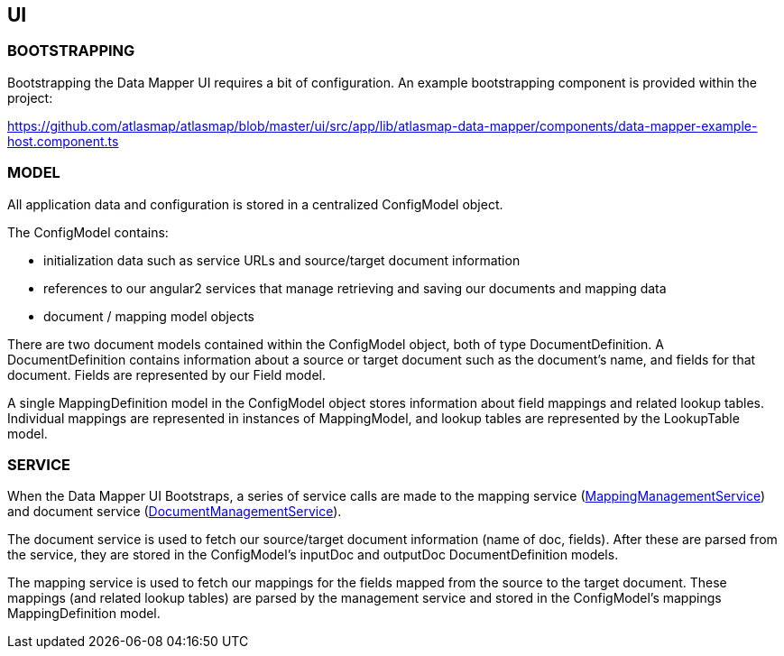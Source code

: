[[internal-ui]]
== UI

//=== Overview

//todo: list of project files w/ brief descriptions for each

//todo: brief overview of bootstrapping process

//TODO: brief high level overview of what the ui does (service calls made, etc)

=== BOOTSTRAPPING

Bootstrapping the Data Mapper UI requires a bit of configuration. An example bootstrapping component is provided within the project:

https://github.com/atlasmap/atlasmap/blob/master/ui/src/app/lib/atlasmap-data-mapper/components/data-mapper-example-host.component.ts

=== MODEL

All application data and configuration is stored in a centralized ConfigModel object.

The ConfigModel contains:

- initialization data such as service URLs and source/target document information
- references to our angular2 services that manage retrieving and saving our documents and mapping data
- document / mapping model objects

There are two document models contained within the ConfigModel object, both of type DocumentDefinition. A DocumentDefinition contains information about a source or target document such as the document's name, and fields for that document. Fields are represented by our Field model.

A single MappingDefinition model in the ConfigModel object stores information about field mappings and related lookup tables. Individual mappings are represented in instances of MappingModel, and lookup tables are represented by the LookupTable model.

=== SERVICE

When the Data Mapper UI Bootstraps, a series of service calls are made to the mapping service (https://github.com/atlasmap/atlasmap/blob/master/ui/src/app/lib/atlasmap-data-mapper/services/mapping-management.service.ts[MappingManagementService]) and document service (https://github.com/atlasmap/atlasmap/blob/master/ui/src/app/lib/atlasmap-data-mapper/services/document-management.service.ts[DocumentManagementService]). 

The document service is used to fetch our source/target document information (name of doc, fields). After these are parsed from the service, they are stored in the ConfigModel's inputDoc and outputDoc DocumentDefinition models.

The mapping service is used to fetch our mappings for the fields mapped from the source to the target document. These mappings (and related lookup tables) are parsed by the management service and stored in the ConfigModel's mappings MappingDefinition model. 
